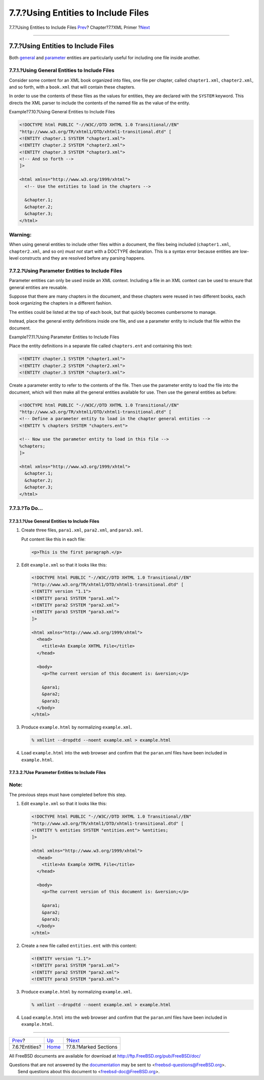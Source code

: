 ====================================
7.7.?Using Entities to Include Files
====================================

.. raw:: html

   <div class="navheader">

7.7.?Using Entities to Include Files
`Prev <xml-primer-entities.html>`__?
Chapter?7.?XML Primer
?\ `Next <xml-primer-marked-sections.html>`__

--------------

.. raw:: html

   </div>

.. raw:: html

   <div class="sect1">

.. raw:: html

   <div class="titlepage" xmlns="">

.. raw:: html

   <div>

.. raw:: html

   <div>

7.7.?Using Entities to Include Files
------------------------------------

.. raw:: html

   </div>

.. raw:: html

   </div>

.. raw:: html

   </div>

Both `general <xml-primer-entities.html#xml-primer-general-entities>`__
and
`parameter <xml-primer-entities.html#xml-primer-parameter-entities>`__
entities are particularly useful for including one file inside another.

.. raw:: html

   <div class="sect2">

.. raw:: html

   <div class="titlepage" xmlns="">

.. raw:: html

   <div>

.. raw:: html

   <div>

7.7.1.?Using General Entities to Include Files
~~~~~~~~~~~~~~~~~~~~~~~~~~~~~~~~~~~~~~~~~~~~~~

.. raw:: html

   </div>

.. raw:: html

   </div>

.. raw:: html

   </div>

Consider some content for an XML book organized into files, one file per
chapter, called ``chapter1.xml``, ``chapter2.xml``, and so forth, with a
``book.xml`` that will contain these chapters.

In order to use the contents of these files as the values for entities,
they are declared with the ``SYSTEM`` keyword. This directs the XML
parser to include the contents of the named file as the value of the
entity.

.. raw:: html

   <div class="example">

.. raw:: html

   <div class="example-title">

Example?7.10.?Using General Entities to Include Files

.. raw:: html

   </div>

.. raw:: html

   <div class="example-contents">

.. code:: programlisting

    <!DOCTYPE html PUBLIC "-//W3C//DTD XHTML 1.0 Transitional//EN"
    "http://www.w3.org/TR/xhtml1/DTD/xhtml1-transitional.dtd" [
    <!ENTITY chapter.1 SYSTEM "chapter1.xml">
    <!ENTITY chapter.2 SYSTEM "chapter2.xml">
    <!ENTITY chapter.3 SYSTEM "chapter3.xml">
    <!-- And so forth -->
    ]>

    <html xmlns="http://www.w3.org/1999/xhtml">
      <!-- Use the entities to load in the chapters -->

      &chapter.1;
      &chapter.2;
      &chapter.3;
    </html>

.. raw:: html

   </div>

.. raw:: html

   </div>

.. raw:: html

   <div class="warning" xmlns="">

Warning:
~~~~~~~~

When using general entities to include other files within a document,
the files being included (``chapter1.xml``, ``chapter2.xml``, and so on)
*must not* start with a DOCTYPE declaration. This is a syntax error
because entities are low-level constructs and they are resolved before
any parsing happens.

.. raw:: html

   </div>

.. raw:: html

   </div>

.. raw:: html

   <div class="sect2">

.. raw:: html

   <div class="titlepage" xmlns="">

.. raw:: html

   <div>

.. raw:: html

   <div>

7.7.2.?Using Parameter Entities to Include Files
~~~~~~~~~~~~~~~~~~~~~~~~~~~~~~~~~~~~~~~~~~~~~~~~

.. raw:: html

   </div>

.. raw:: html

   </div>

.. raw:: html

   </div>

Parameter entities can only be used inside an XML context. Including a
file in an XML context can be used to ensure that general entities are
reusable.

Suppose that there are many chapters in the document, and these chapters
were reused in two different books, each book organizing the chapters in
a different fashion.

The entities could be listed at the top of each book, but that quickly
becomes cumbersome to manage.

Instead, place the general entity definitions inside one file, and use a
parameter entity to include that file within the document.

.. raw:: html

   <div class="example">

.. raw:: html

   <div class="example-title">

Example?7.11.?Using Parameter Entities to Include Files

.. raw:: html

   </div>

.. raw:: html

   <div class="example-contents">

Place the entity definitions in a separate file called ``chapters.ent``
and containing this text:

.. code:: programlisting

    <!ENTITY chapter.1 SYSTEM "chapter1.xml">
    <!ENTITY chapter.2 SYSTEM "chapter2.xml">
    <!ENTITY chapter.3 SYSTEM "chapter3.xml">

Create a parameter entity to refer to the contents of the file. Then use
the parameter entity to load the file into the document, which will then
make all the general entities available for use. Then use the general
entities as before:

.. code:: programlisting

    <!DOCTYPE html PUBLIC "-//W3C//DTD XHTML 1.0 Transitional//EN"
    "http://www.w3.org/TR/xhtml1/DTD/xhtml1-transitional.dtd" [
    <!-- Define a parameter entity to load in the chapter general entities -->
    <!ENTITY % chapters SYSTEM "chapters.ent">

    <!-- Now use the parameter entity to load in this file -->
    %chapters;
    ]>

    <html xmlns="http://www.w3.org/1999/xhtml">
      &chapter.1;
      &chapter.2;
      &chapter.3;
    </html>

.. raw:: html

   </div>

.. raw:: html

   </div>

.. raw:: html

   </div>

.. raw:: html

   <div class="sect2">

.. raw:: html

   <div class="titlepage" xmlns="">

.. raw:: html

   <div>

.. raw:: html

   <div>

7.7.3.?To Do…
~~~~~~~~~~~~~

.. raw:: html

   </div>

.. raw:: html

   </div>

.. raw:: html

   </div>

.. raw:: html

   <div class="sect3">

.. raw:: html

   <div class="titlepage" xmlns="">

.. raw:: html

   <div>

.. raw:: html

   <div>

7.7.3.1.?Use General Entities to Include Files
^^^^^^^^^^^^^^^^^^^^^^^^^^^^^^^^^^^^^^^^^^^^^^

.. raw:: html

   </div>

.. raw:: html

   </div>

.. raw:: html

   </div>

.. raw:: html

   <div class="procedure">

#. Create three files, ``para1.xml``, ``para2.xml``, and ``para3.xml``.

   Put content like this in each file:

   .. code:: programlisting

       <p>This is the first paragraph.</p>

#. Edit ``example.xml`` so that it looks like this:

   .. code:: programlisting

       <!DOCTYPE html PUBLIC "-//W3C//DTD XHTML 1.0 Transitional//EN"
       "http://www.w3.org/TR/xhtml1/DTD/xhtml1-transitional.dtd" [
       <!ENTITY version "1.1">
       <!ENTITY para1 SYSTEM "para1.xml">
       <!ENTITY para2 SYSTEM "para2.xml">
       <!ENTITY para3 SYSTEM "para3.xml">
       ]>

       <html xmlns="http://www.w3.org/1999/xhtml">
         <head>
           <title>An Example XHTML File</title>
         </head>

         <body>
           <p>The current version of this document is: &version;</p>

           &para1;
           &para2;
           &para3;
         </body>
       </html>

#. Produce ``example.html`` by normalizing ``example.xml``.

   .. code:: screen

       % xmllint --dropdtd --noent example.xml > example.html

#. Load ``example.html`` into the web browser and confirm that the
   ``paran``.xml files have been included in ``example.html``.

.. raw:: html

   </div>

.. raw:: html

   </div>

.. raw:: html

   <div class="sect3">

.. raw:: html

   <div class="titlepage" xmlns="">

.. raw:: html

   <div>

.. raw:: html

   <div>

7.7.3.2.?Use Parameter Entities to Include Files
^^^^^^^^^^^^^^^^^^^^^^^^^^^^^^^^^^^^^^^^^^^^^^^^

.. raw:: html

   </div>

.. raw:: html

   </div>

.. raw:: html

   </div>

.. raw:: html

   <div class="note" xmlns="">

Note:
~~~~~

The previous steps must have completed before this step.

.. raw:: html

   </div>

.. raw:: html

   <div class="procedure">

#. Edit ``example.xml`` so that it looks like this:

   .. code:: programlisting

       <!DOCTYPE html PUBLIC "-//W3C//DTD XHTML 1.0 Transitional//EN"
       "http://www.w3.org/TR/xhtml1/DTD/xhtml1-transitional.dtd" [
       <!ENTITY % entities SYSTEM "entities.ent"> %entities;
       ]>

       <html xmlns="http://www.w3.org/1999/xhtml">
         <head>
           <title>An Example XHTML File</title>
         </head>

         <body>
           <p>The current version of this document is: &version;</p>

           &para1;
           &para2;
           &para3;
         </body>
       </html>

#. Create a new file called ``entities.ent`` with this content:

   .. code:: programlisting

       <!ENTITY version "1.1">
       <!ENTITY para1 SYSTEM "para1.xml">
       <!ENTITY para2 SYSTEM "para2.xml">
       <!ENTITY para3 SYSTEM "para3.xml">

#. Produce ``example.html`` by normalizing ``example.xml``.

   .. code:: screen

       % xmllint --dropdtd --noent example.xml > example.html

#. Load ``example.html`` into the web browser and confirm that the
   ``paran``.xml files have been included in ``example.html``.

.. raw:: html

   </div>

.. raw:: html

   </div>

.. raw:: html

   </div>

.. raw:: html

   </div>

.. raw:: html

   <div class="navfooter">

--------------

+----------------------------------------+----------------------------+-------------------------------------------------+
| `Prev <xml-primer-entities.html>`__?   | `Up <xml-primer.html>`__   | ?\ `Next <xml-primer-marked-sections.html>`__   |
+----------------------------------------+----------------------------+-------------------------------------------------+
| 7.6.?Entities?                         | `Home <index.html>`__      | ?7.8.?Marked Sections                           |
+----------------------------------------+----------------------------+-------------------------------------------------+

.. raw:: html

   </div>

All FreeBSD documents are available for download at
http://ftp.FreeBSD.org/pub/FreeBSD/doc/

| Questions that are not answered by the
  `documentation <http://www.FreeBSD.org/docs.html>`__ may be sent to
  <freebsd-questions@FreeBSD.org\ >.
|  Send questions about this document to <freebsd-doc@FreeBSD.org\ >.
